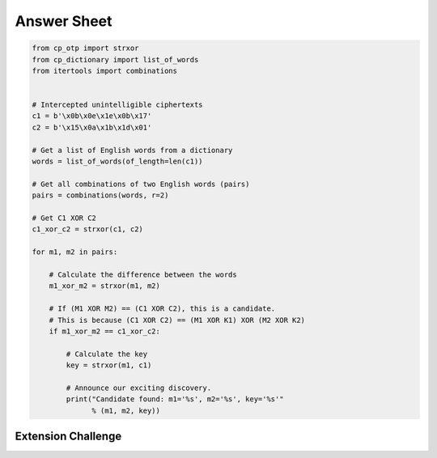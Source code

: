 Answer Sheet
============

.. code:: python

  from cp_otp import strxor
  from cp_dictionary import list_of_words
  from itertools import combinations


  # Intercepted unintelligible ciphertexts
  c1 = b'\x0b\x0e\x1e\x0b\x17'
  c2 = b'\x15\x0a\x1b\x1d\x01'

  # Get a list of English words from a dictionary
  words = list_of_words(of_length=len(c1))

  # Get all combinations of two English words (pairs)
  pairs = combinations(words, r=2)

  # Get C1 XOR C2
  c1_xor_c2 = strxor(c1, c2)

  for m1, m2 in pairs:

      # Calculate the difference between the words
      m1_xor_m2 = strxor(m1, m2)

      # If (M1 XOR M2) == (C1 XOR C2), this is a candidate.
      # This is because (C1 XOR C2) == (M1 XOR K1) XOR (M2 XOR K2)
      if m1_xor_m2 == c1_xor_c2:

          # Calculate the key
          key = strxor(m1, c1)

          # Announce our exciting discovery.
          print("Candidate found: m1='%s', m2='%s', key='%s'"
                % (m1, m2, key))



Extension Challenge
----------------------------------------
